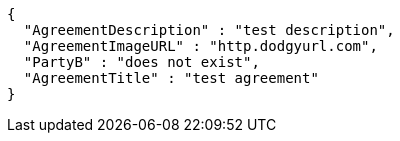 [source,options="nowrap"]
----
{
  "AgreementDescription" : "test description",
  "AgreementImageURL" : "http.dodgyurl.com",
  "PartyB" : "does not exist",
  "AgreementTitle" : "test agreement"
}
----